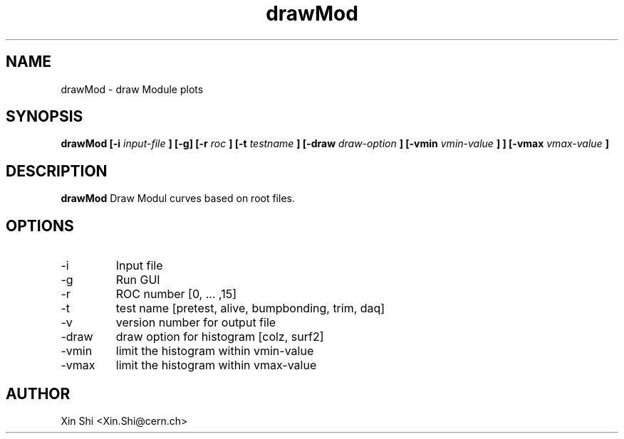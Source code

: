 .TH drawMod 1 "5 Jan 2015" CMSPXL "User Manuals"
.SH NAME
drawMod \- draw Module plots
.SH SYNOPSIS
.B drawMod [-i 
.I input-file
.B ] 
.B [-g] [-r
.I roc 
.B ] [-t 
.I testname
.B ] [-draw 
.I draw-option
.B ] [-vmin 
.I vmin-value
.B ]
.B ] [-vmax 
.I vmax-value
.B ]
.SH DESCRIPTION
.B drawMod 
Draw Modul curves based on root files. 
.SH OPTIONS
.IP -i 
Input file 
.IP -g 
Run GUI
.IP -r 
ROC number [0, ... ,15]
.IP -t 
test name [pretest, alive, bumpbonding, trim, daq]
.IP -v 
version number for output file 
.IP -draw
draw option for histogram [colz, surf2]
.IP -vmin 
limit the histogram within vmin-value 
.IP -vmax 
limit the histogram within vmax-value 
.SH AUTHOR
Xin Shi <Xin.Shi@cern.ch>
